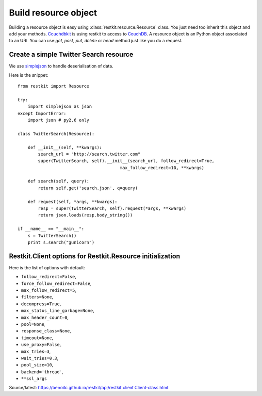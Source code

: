 Build resource object
=====================

Building a resource object is easy using :class:`restkit.resource.Resource` class. You just need too inherit this object and add your methods. `Couchdbkit <http://www.couchdbkit.org>`_ is using restkit to access to `CouchDB <http://couchdb.apache.org>`_. A resource object is an Python object associated to an URI. You can use `get`, `post`, `put`, `delete` or  `head` method just like you do a request.

Create a simple Twitter Search resource
+++++++++++++++++++++++++++++++++++++++

We use `simplejson <http://code.google.com/p/simplejson/>`_ to handle deserialisation of data.

Here is the snippet::

  from restkit import Resource

  try:
      import simplejson as json
  except ImportError:
      import json # py2.6 only

  class TwitterSearch(Resource):

      def __init__(self, **kwargs):
          search_url = "http://search.twitter.com"
          super(TwitterSearch, self).__init__(search_url, follow_redirect=True,
                                          max_follow_redirect=10, **kwargs)

      def search(self, query):
          return self.get('search.json', q=query)

      def request(self, *args, **kwargs):
          resp = super(TwitterSearch, self).request(*args, **kwargs)
          return json.loads(resp.body_string())

  if __name__ == "__main__":
      s = TwitterSearch()
      print s.search("gunicorn")

Restkit.Client options for Restkit.Resource initialization
++++++++++++++++++++++++++++++++++++++++++++++++++++++++++

Here is the list of options with default:

* ``follow_redirect=False``, 
* ``force_follow_redirect=False``, 
* ``max_follow_redirect=5``, 
* ``filters=None``, 
* ``decompress=True``, 
* ``max_status_line_garbage=None``, 
* ``max_header_count=0``, 
* ``pool=None``, 
* ``response_class=None``, 
* ``timeout=None``, 
* ``use_proxy=False``, 
* ``max_tries=3``, 
* ``wait_tries=0.3``, 
* ``pool_size=10``, 
* ``backend='thread'``, 
* ``**ssl_args``
 
Source/latest: https://benoitc.github.io/restkit/api/restkit.client.Client-class.html
